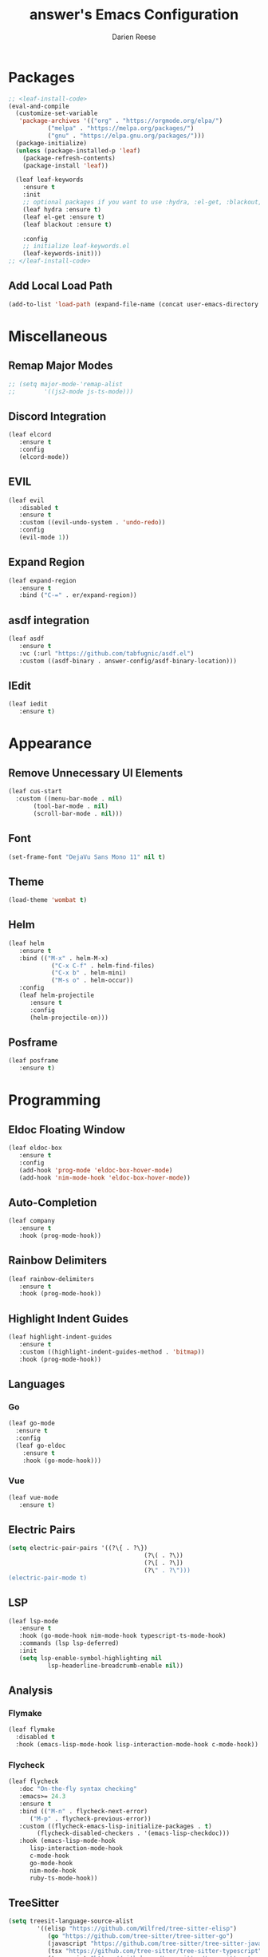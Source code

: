 #+TITLE: answer's Emacs Configuration
#+AUTHOR: Darien Reese

* Packages
#+BEGIN_SRC emacs-lisp
  ;; <leaf-install-code>
  (eval-and-compile
    (customize-set-variable
     'package-archives '(("org" . "https://orgmode.org/elpa/")
			 ("melpa" . "https://melpa.org/packages/")
			 ("gnu" . "https://elpa.gnu.org/packages/")))
    (package-initialize)
    (unless (package-installed-p 'leaf)
      (package-refresh-contents)
      (package-install 'leaf))

    (leaf leaf-keywords
      :ensure t
      :init
      ;; optional packages if you want to use :hydra, :el-get, :blackout,,,
      (leaf hydra :ensure t)
      (leaf el-get :ensure t)
      (leaf blackout :ensure t)

      :config
      ;; initialize leaf-keywords.el
      (leaf-keywords-init)))
  ;; </leaf-install-code>
#+END_SRC

** Add Local Load Path
#+BEGIN_SRC emacs-lisp
  (add-to-list 'load-path (expand-file-name (concat user-emacs-directory "code")))
#+END_SRC

* Miscellaneous
** Remap Major Modes
#+BEGIN_SRC emacs-lisp
  ;; (setq major-mode-'remap-alist
  ;; 		'((js2-mode js-ts-mode)))
#+END_SRC

** Discord Integration
#+BEGIN_SRC emacs-lisp
  (leaf elcord
	 :ensure t
	 :config
	 (elcord-mode))
#+END_SRC

** EVIL
#+BEGIN_SRC emacs-lisp
  (leaf evil
	 :disabled t
	 :ensure t
	 :custom ((evil-undo-system . 'undo-redo))
	 :config
	 (evil-mode 1))
#+END_SRC

** Expand Region
#+BEGIN_SRC emacs-lisp
  (leaf expand-region
	 :ensure t
	 :bind ("C-=" . er/expand-region))
#+END_SRC

** asdf integration
#+BEGIN_SRC emacs-lisp
  (leaf asdf
	 :ensure t
	 :vc (:url "https://github.com/tabfugnic/asdf.el")
	 :custom ((asdf-binary . answer-config/asdf-binary-location)))
#+END_SRC

** IEdit
#+BEGIN_SRC emacs-lisp
  (leaf iedit
	 :ensure t)
#+END_SRC

* Appearance
** Remove Unnecessary UI Elements
#+BEGIN_SRC emacs-lisp
  (leaf cus-start
    :custom ((menu-bar-mode . nil)
	     (tool-bar-mode . nil)
	     (scroll-bar-mode . nil)))
#+END_SRC

** Font
#+BEGIN_SRC emacs-lisp
  (set-frame-font "DejaVu Sans Mono 11" nil t)
#+END_SRC

** Theme
#+BEGIN_SRC emacs-lisp
  (load-theme 'wombat t)
#+END_SRC

** Helm
#+BEGIN_SRC emacs-lisp
  (leaf helm
	 :ensure t
	 :bind (("M-x" . helm-M-x)
			  ("C-x C-f" . helm-find-files)
			  ("C-x b" . helm-mini)
			  ("M-s o" . helm-occur))
	 :config
	 (leaf helm-projectile
		:ensure t
		:config
		(helm-projectile-on)))
#+END_SRC

** Posframe
#+BEGIN_SRC emacs-lisp
  (leaf posframe
	 :ensure t)
#+END_SRC

#+RESULTS:
: posframe

* Programming
** Eldoc Floating Window
#+BEGIN_SRC emacs-lisp
  (leaf eldoc-box
	 :ensure t
	 :config
	 (add-hook 'prog-mode 'eldoc-box-hover-mode)
	 (add-hook 'nim-mode-hook 'eldoc-box-hover-mode))
#+END_SRC

** Auto-Completion
#+BEGIN_SRC emacs-lisp
  (leaf company
	 :ensure t
	 :hook (prog-mode-hook))
#+END_SRC

** Rainbow Delimiters
#+BEGIN_SRC emacs-lisp
  (leaf rainbow-delimiters
	 :ensure t
	 :hook (prog-mode-hook))
#+END_SRC

** Highlight Indent Guides
#+BEGIN_SRC emacs-lisp
  (leaf highlight-indent-guides
	 :ensure t
	 :custom ((highlight-indent-guides-method . 'bitmap))
	 :hook (prog-mode-hook))
#+END_SRC

** Languages
*** Go
#+BEGIN_SRC emacs-lisp
  (leaf go-mode
    :ensure t
    :config
    (leaf go-eldoc
      :ensure t
      :hook (go-mode-hook)))
#+END_SRC

*** Vue
#+BEGIN_SRC emacs-lisp
  (leaf vue-mode
	 :ensure t)
#+END_SRC

** Electric Pairs
#+BEGIN_SRC emacs-lisp
  (setq electric-pair-pairs '((?\{ . ?\})
										(?\( . ?\))
										(?\[ . ?\])
										(?\" . ?\")))
  (electric-pair-mode t)
#+END_SRC

** LSP
#+BEGIN_SRC emacs-lisp
  (leaf lsp-mode
	 :ensure t
	 :hook (go-mode-hook nim-mode-hook typescript-ts-mode-hook)
	 :commands (lsp lsp-deferred)
	 :init
	 (setq lsp-enable-symbol-highlighting nil
			 lsp-headerline-breadcrumb-enable nil))
#+END_SRC

** Analysis
*** Flymake
#+BEGIN_SRC emacs-lisp
  (leaf flymake
    :disabled t
    :hook (emacs-lisp-mode-hook lisp-interaction-mode-hook c-mode-hook))
#+END_SRC

*** Flycheck
#+BEGIN_SRC emacs-lisp
  (leaf flycheck
	 :doc "On-the-fly syntax checking"
	 :emacs>= 24.3
	 :ensure t
	 :bind (("M-n" . flycheck-next-error)
		("M-p" . flycheck-previous-error))
	 :custom ((flycheck-emacs-lisp-initialize-packages . t)
		  (flycheck-disabled-checkers . '(emacs-lisp-checkdoc)))
	 :hook (emacs-lisp-mode-hook
		lisp-interaction-mode-hook
		c-mode-hook
		go-mode-hook
		nim-mode-hook
		ruby-ts-mode-hook))
#+END_SRC

** TreeSitter
#+BEGIN_SRC emacs-lisp
  (setq treesit-language-source-alist
		  '((elisp "https://github.com/Wilfred/tree-sitter-elisp")
			 (go "https://github.com/tree-sitter/tree-sitter-go")
			 (javascript "https://github.com/tree-sitter/tree-sitter-javascript" "master" "src")
			 (tsx "https://github.com/tree-sitter/tree-sitter-typescript" "master" "tsx/src")
			 (typescript "https://github.com/tree-sitter/tree-sitter-typescript" "master" "typescript/src")
			 (ruby "https://github.com/tree-sitter/tree-sitter-ruby" "master" "src")))

  (leaf treesit-auto
	 :ensure t
	 :config
	 (global-treesit-auto-mode))
#+END_SRC

** Hyperbole
#+BEGIN_SRC emacs-lisp
#+END_SRC

** Indentation
#+BEGIN_SRC emacs-lisp
  (setq-default tab-width 3)
#+END_SRC

** Line Numbers
#+BEGIN_SRC emacs-lisp
  (add-hook 'prog-mode-hook 'display-line-numbers-mode)
#+END_SRC

** Magit
#+BEGIN_SRC emacs-lisp
  (leaf magit
    :ensure t
    :bind
    ("C-x g" . magit-status))
#+END_SRC

** Projectile
#+BEGIN_SRC emacs-lisp
  (leaf projectile
	 :ensure t
	 :leaf-defer nil
	 :bind ("C-c p" . projectile-command-map)
	 :custom ((projectile-mode . t)))
#+END_SRC

** Git Gutter
Displays symbols in the fringe to indicate what has changed
#+BEGIN_SRC emacs-lisp
  (leaf git-gutter
	 :ensure t
	 :hook (prog-mode-hook)
	 :config
	 (setq git-gutter:update-interval 0.02)
	 (leaf git-gutter-fringe
		:ensure t
		:config
		(define-fringe-bitmap 'git-gutter-fr:added [224] nil nil '(center repeated))
		(define-fringe-bitmap 'git-gutter-fr:modified [224] nil nil '(center repeated))
		(define-fringe-bitmap 'git-gutter-fr:deleted [128 192 224 240] nil nil 'bottom)))
#+END_SRC

** Copilot
#+BEGIN_SRC emacs-lisp
  (leaf copilot
	 :vc (:url "https://github.com/copilot-emacs/copilot.el")
	 :custom ((copilot-idle-delay . nil))
	 :config
	 (require 'copilot-posframe)
	 (add-hook 'copilot-mode-hook 'copilot-posframe-mode)
	 (bind-key (kbd "C-'") 'copilot-posframe-flow 'copilot-mode-map))
#+END_SRC

#+RESULTS:
: copilot

** Languages
*** Typescript
#+BEGIN_SRC emacs-lisp
  (leaf typescript-ts-mode
	 :mode "\\.ts\\'")
#+END_SRC

*** Nim
#+BEGIN_SRC emacs-lisp
  (leaf nim-mode
	 :ensure t)
#+END_SRC

*** Ruby
#+BEGIN_SRC emacs-lisp
  (leaf ruby-ts-mode
	 :mode "\\.rb\\'"
	 :config
	 ;; This is used for auto-completion and jumping into modules
	 (leaf robe
		:ensure t
		:hook (ruby-mode-hook ruby-ts-mode-hook)
		:config
		(push 'company-robe company-backends))
	 ;; This is used for linting Ruby programs
	 (leaf rubocop
		:ensure t
		:hook (ruby-mode-hook ruby-ts-mode-hook))
	 ;; Minitest interface
	 (leaf minitest
		:ensure t
		:hook (ruby-mode-hook ruby-ts-mode-hook))
	 ;; Ruby inferior mode
	 (leaf inf-ruby
		:ensure t
		:hook ((ruby-mode-hook ruby-ts-mode-hook). inf-ruby-minor-mode)))
#+END_SRC

#+RESULTS:
: ruby-ts-mode

** Snippets
#+BEGIN_SRC emacs-lisp
  (leaf yasnippet
	 :ensure t
	 :hook ((typescript-ts-mode-hook ruby-ts-mode-hook) . yas-minor-mode)
	 :config
	 (leaf yasnippet-snippets
		:ensure t))
#+END_SRC

* Dashboard
#+BEGIN_SRC emacs-lisp
  (leaf dashboard
	 :ensure t
	 :custom ((dashboard-items . '((projects . 5)
											 (recents . 5)
											 (bookmarks . 5)
											 (agenda . 5))))
	 :config
	 (dashboard-setup-startup-hook))
#+END_SRC
